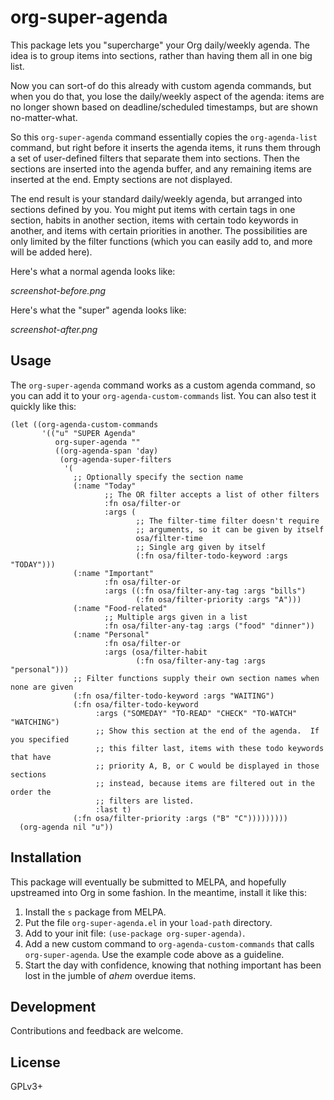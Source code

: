 #+PROPERTY: LOGGING nil

#+BEGIN_HTML
<a href=https://alphapapa.github.io/dont-tread-on-emacs/><img src="dont-tread-on-emacs-150.png" align="right"></a>
#+END_HTML

* org-super-agenda

This package lets you "supercharge" your Org daily/weekly agenda.  The idea is to group items into sections, rather than having them all in one big list.

Now you can sort-of do this already with custom agenda commands, but when you do that, you lose the daily/weekly aspect of the agenda: items are no longer shown based on deadline/scheduled timestamps, but are shown no-matter-what.

So this ~org-super-agenda~ command essentially copies the ~org-agenda-list~ command, but right before it inserts the agenda items, it runs them through a set of user-defined filters that separate them into sections.  Then the sections are inserted into the agenda buffer, and any remaining items are inserted at the end.  Empty sections are not displayed.

The end result is your standard daily/weekly agenda, but arranged into sections defined by you.  You might put items with certain tags in one section, habits in another section, items with certain todo keywords in another, and items with certain priorities in another.  The possibilities are only limited by the filter functions (which you can easily add to, and more will be added here).

Here's what a normal agenda looks like:

[[screenshot-before.png]]

Here's what the "super" agenda looks like:

[[screenshot-after.png]]

** Usage

The ~org-super-agenda~ command works as a custom agenda command, so you can add it to your ~org-agenda-custom-commands~ list.  You can also test it quickly like this:

#+BEGIN_SRC elisp
  (let ((org-agenda-custom-commands
         '(("u" "SUPER Agenda"
            org-super-agenda ""
            ((org-agenda-span 'day)
             (org-agenda-super-filters
              '(
                ;; Optionally specify the section name
                (:name "Today"
                       ;; The OR filter accepts a list of other filters
                       :fn osa/filter-or
                       :args (
                              ;; The filter-time filter doesn't require
                              ;; arguments, so it can be given by itself
                              osa/filter-time
                              ;; Single arg given by itself
                              (:fn osa/filter-todo-keyword :args "TODAY")))
                (:name "Important"
                       :fn osa/filter-or
                       :args ((:fn osa/filter-any-tag :args "bills")
                              (:fn osa/filter-priority :args "A")))
                (:name "Food-related"
                       ;; Multiple args given in a list
                       :fn osa/filter-any-tag :args ("food" "dinner"))
                (:name "Personal"
                       :fn osa/filter-or
                       :args (osa/filter-habit
                              (:fn osa/filter-any-tag :args "personal")))
                ;; Filter functions supply their own section names when none are given
                (:fn osa/filter-todo-keyword :args "WAITING")
                (:fn osa/filter-todo-keyword
                     :args ("SOMEDAY" "TO-READ" "CHECK" "TO-WATCH" "WATCHING")
                     ;; Show this section at the end of the agenda.  If you specified
                     ;; this filter last, items with these todo keywords that have
                     ;; priority A, B, or C would be displayed in those sections
                     ;; instead, because items are filtered out in the order the
                     ;; filters are listed.
                     :last t)
                (:fn osa/filter-priority :args ("B" "C")))))))))
    (org-agenda nil "u"))
#+END_SRC

** Installation

This package will eventually be submitted to MELPA, and hopefully upstreamed into Org in some fashion.  In the meantime, install it like this:

1.  Install the =s= package from MELPA.
2.  Put the file =org-super-agenda.el= in your =load-path= directory.
3.  Add to your init file: ~(use-package org-super-agenda)~.
4.  Add a new custom command to =org-agenda-custom-commands= that calls =org-super-agenda=.  Use the example code above as a guideline.
5.  Start the day with confidence, knowing that nothing important has been lost in the jumble of /ahem/ overdue items.

** Development

Contributions and feedback are welcome.

** License

GPLv3+
